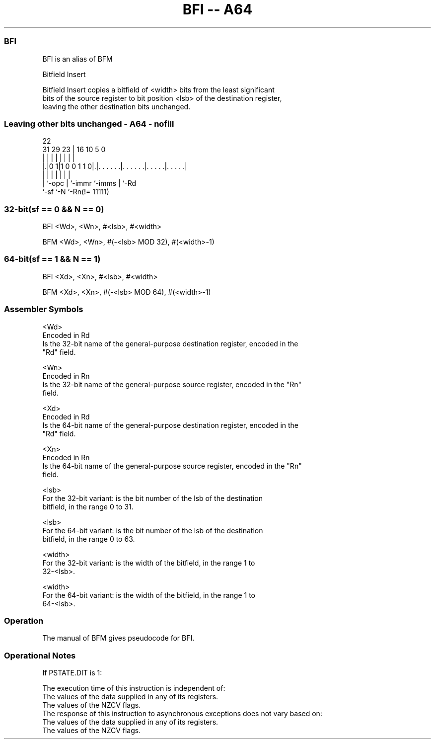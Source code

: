 .nh
.TH "BFI -- A64" "7" " "  "alias" "general"
.SS BFI
 BFI is an alias of BFM

 Bitfield Insert

 Bitfield Insert copies a bitfield of <width> bits from the least significant
 bits of the source register to bit position <lsb> of the destination register,
 leaving the other destination bits unchanged.



.SS Leaving other bits unchanged - A64 - nofill
 
                                                                   
                                                                   
                     22                                            
   31  29          23 |          16          10         5         0
    |   |           | |           |           |         |         |
  |.|0 1|1 0 0 1 1 0|.|. . . . . .|. . . . . .|. . . . .|. . . . .|
  | |               | |           |           |         |
  | `-opc           | `-immr      `-imms      |         `-Rd
  `-sf              `-N                       `-Rn(!= 11111)
  
  
 
.SS 32-bit(sf == 0 && N == 0)
 
 BFI  <Wd>, <Wn>, #<lsb>, #<width>
 
 BFM  <Wd>, <Wn>, #(-<lsb> MOD 32), #(<width>-1)
.SS 64-bit(sf == 1 && N == 1)
 
 BFI  <Xd>, <Xn>, #<lsb>, #<width>
 
 BFM  <Xd>, <Xn>, #(-<lsb> MOD 64), #(<width>-1)
 

.SS Assembler Symbols

 <Wd>
  Encoded in Rd
  Is the 32-bit name of the general-purpose destination register, encoded in the
  "Rd" field.

 <Wn>
  Encoded in Rn
  Is the 32-bit name of the general-purpose source register, encoded in the "Rn"
  field.

 <Xd>
  Encoded in Rd
  Is the 64-bit name of the general-purpose destination register, encoded in the
  "Rd" field.

 <Xn>
  Encoded in Rn
  Is the 64-bit name of the general-purpose source register, encoded in the "Rn"
  field.

 <lsb>
  For the 32-bit variant: is the bit number of the lsb of the destination
  bitfield, in the range 0 to 31.

 <lsb>
  For the 64-bit variant: is the bit number of the lsb of the destination
  bitfield, in the range 0 to 63.

 <width>
  For the 32-bit variant: is the width of the bitfield, in the range 1 to
  32-<lsb>.

 <width>
  For the 64-bit variant: is the width of the bitfield, in the range 1 to
  64-<lsb>.



.SS Operation

 The manual of BFM gives pseudocode for BFI.

.SS Operational Notes

 
 If PSTATE.DIT is 1: 
 
 The execution time of this instruction is independent of: 
 The values of the data supplied in any of its registers.
 The values of the NZCV flags.
 The response of this instruction to asynchronous exceptions does not vary based on: 
 The values of the data supplied in any of its registers.
 The values of the NZCV flags.

